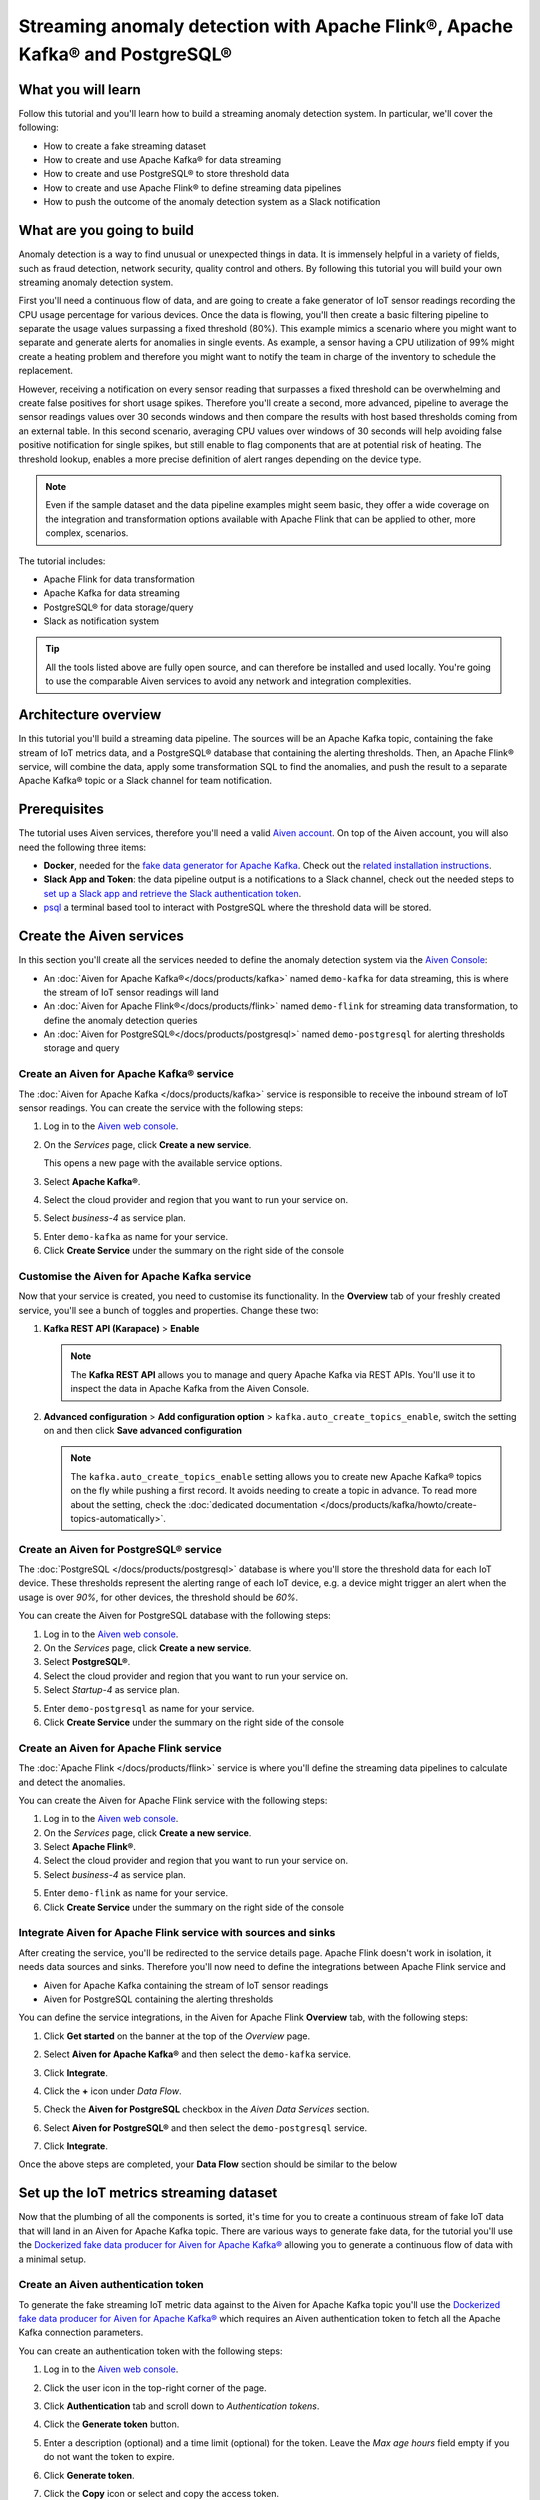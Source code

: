 Streaming anomaly detection with Apache Flink®, Apache Kafka® and PostgreSQL®
==============================================================================================

What you will learn
---------------------------

Follow this tutorial and you'll learn how to build a streaming anomaly detection system. In particular, we'll cover the following:

* How to create a fake streaming dataset
* How to create and use Apache Kafka® for data streaming
* How to create and use PostgreSQL® to store threshold data
* How to create and use Apache Flink® to define streaming data pipelines
* How to push the outcome of the anomaly detection system as a Slack notification


What are you going to build
---------------------------

Anomaly detection is a way to find unusual or unexpected things in data. It is immensely helpful in a variety of fields, such as fraud detection, network security, quality control and others. By following this tutorial you will build your own streaming anomaly detection system. 

First you'll need a continuous flow of data, and are going to create a fake generator of IoT sensor readings recording the CPU usage percentage for various devices. Once the data is flowing, you'll then create a basic filtering pipeline to separate the usage values surpassing a fixed threshold (80%). This example mimics a scenario where you might want to separate and generate alerts for anomalies in single events. As example, a sensor having a CPU utilization of 99% might create a heating problem and therefore you might want to notify the team in charge of the inventory to schedule the replacement.

.. mermaid::

    graph LR;

        id1(IoT device)-- sensor reading -->id2(usage > 80%?);
        id2-- yes -->id3(notification);

However, receiving a notification on every sensor reading that surpasses a fixed threshold can be overwhelming and create false positives for short usage spikes. Therefore you'll create a second, more advanced, pipeline to average the sensor readings values over 30 seconds windows and then compare the results with host based thresholds coming from an external table. In this second scenario, averaging CPU values over windows of 30 seconds will help avoiding false positive notification for single spikes, but still enable to flag components that are at potential risk of heating. The threshold lookup, enables a more precise definition of alert ranges depending on the device type.

.. mermaid::

    graph LR;

        id1(IoT device)-- sensor reading -->id2(average 30 seconds);
        id2-- average reading -->id4(over threshold?);
        id4-- yes --> id5(notification);
        id3(threshold table)-- thresholds --> id4;

.. Note::

    Even if the sample dataset and the data pipeline examples might seem basic, they offer a wide coverage on the integration and transformation options available with Apache Flink that can be applied to other, more complex, scenarios. 

The tutorial includes:

* Apache Flink for data transformation
* Apache Kafka for data streaming
* PostgreSQL® for data storage/query
* Slack as notification system

.. Tip::

    All the tools listed above are fully open source, and can therefore be installed and used locally. You're going to use the comparable Aiven services to avoid any network and integration complexities. 

Architecture overview
---------------------

In this tutorial you'll build a streaming data pipeline. The sources will be an Apache Kafka topic, containing the fake stream of IoT metrics data, and a PostgreSQL® database that containing the alerting thresholds. Then, an Apache Flink® service, will combine the data, apply some transformation SQL to find the anomalies, and push the result to a separate Apache Kafka® topic or a Slack channel for team notification.


.. mermaid::

    graph TD;

        id1(Apache Kafka)-- IoT metrics stream -->id3(Apache Flink);
        id2(PostgreSQL)-- alerting threshold data -->id3;
        id3-- filtered/aggregated data -->id1;
        id3-- filtered data -->id7(Slack);

Prerequisites
-------------

The tutorial uses Aiven services, therefore you'll need a valid `Aiven account <https://console.aiven.io/signup>`_. On top of the Aiven account, you will also need the following three items:

* **Docker**, needed for the `fake data generator for Apache Kafka <https://github.com/aiven/fake-data-producer-for-apache-kafka-docker>`_. Check out the `related installation instructions <https://docs.docker.com/engine/install/>`_.
* **Slack App and Token**: the data pipeline output is a notifications to a Slack channel, check out the needed steps to `set up a Slack app and retrieve the Slack authentication token <https://github.com/aiven/slack-connector-for-apache-flink>`_.
* `psql <https://www.postgresql.org/docs/current/app-psql.html>`_ a terminal based tool to interact with PostgreSQL where the threshold data will be stored.

Create the Aiven services
----------------------------

In this section you'll create all the services needed to define the anomaly detection system via the `Aiven Console <https://console.aiven.io/>`_:

* An :doc:`Aiven for Apache Kafka®</docs/products/kafka>` named ``demo-kafka`` for data streaming, this is where the stream of IoT sensor readings will land
* An :doc:`Aiven for Apache Flink®</docs/products/flink>` named ``demo-flink`` for streaming data transformation, to define the anomaly detection queries
* An :doc:`Aiven for PostgreSQL®</docs/products/postgresql>` named ``demo-postgresql`` for alerting thresholds storage and query


Create an Aiven for Apache Kafka® service
'''''''''''''''''''''''''''''''''''''''''''''

The :doc:`Aiven for Apache Kafka </docs/products/kafka>` service is responsible to receive the inbound stream of IoT sensor readings. You can create the service with the following steps:

1. Log in to the `Aiven web console <https://console.aiven.io/>`_.
2. On the *Services* page, click **Create a new service**.

   This opens a new page with the available service options.

   .. image:: /images/platform/concepts/console_create_service.png
      :alt: Aiven Console view for creating a new service

3. Select **Apache Kafka®**.

4. Select the cloud provider and region that you want to run your service on.

5. Select `business-4` as service plan.

5. Enter ``demo-kafka`` as name for your service.

6. Click **Create Service** under the summary on the right side of the console

Customise the Aiven for Apache Kafka service
''''''''''''''''''''''''''''''''''''''''''''

Now that your service is created, you need to customise its functionality. In the **Overview** tab of your freshly created service, you'll see a bunch of toggles and properties. Change these two:

1. **Kafka REST API (Karapace)** > **Enable**

   .. Note::

    The **Kafka REST API** allows you to manage and query Apache Kafka via REST APIs. You'll use it to inspect the data in Apache Kafka from the Aiven Console.

2. **Advanced configuration** > **Add configuration option** > ``kafka.auto_create_topics_enable``, switch the setting on and then click **Save advanced configuration**

   .. Note::

    The ``kafka.auto_create_topics_enable`` setting allows you to create new Apache Kafka® topics on the fly while pushing a first record. It avoids needing to create a topic in advance. To read more about the setting, check the :doc:`dedicated documentation </docs/products/kafka/howto/create-topics-automatically>`.

Create an Aiven for PostgreSQL® service
'''''''''''''''''''''''''''''''''''''''''

The :doc:`PostgreSQL </docs/products/postgresql>` database is where you'll store the threshold data for each IoT device. These thresholds represent the alerting range of each IoT device, e.g. a device might trigger an alert when the usage is over `90%`, for other devices, the threshold should be `60%`.

You can create the Aiven for PostgreSQL database with the following steps:

1. Log in to the `Aiven web console <https://console.aiven.io/>`_.
2. On the *Services* page, click **Create a new service**.

3. Select **PostgreSQL®**.

4. Select the cloud provider and region that you want to run your service on.

5. Select `Startup-4` as service plan.

5. Enter ``demo-postgresql`` as name for your service.

6. Click **Create Service** under the summary on the right side of the console


Create an Aiven for Apache Flink service
'''''''''''''''''''''''''''''''''''''''''

The :doc:`Apache Flink </docs/products/flink>` service is where you'll define the streaming data pipelines to calculate and detect the anomalies. 

You can create the Aiven for Apache Flink service with the following steps:

1. Log in to the `Aiven web console <https://console.aiven.io/>`_.
2. On the *Services* page, click **Create a new service**.

3. Select **Apache Flink®**.

4. Select the cloud provider and region that you want to run your service on.

5. Select `business-4` as service plan.

5. Enter ``demo-flink`` as name for your service.

6. Click **Create Service** under the summary on the right side of the console



Integrate Aiven for Apache Flink service with sources and sinks
'''''''''''''''''''''''''''''''''''''''''''''''''''''''''''''''

After creating the service, you'll be redirected to the service details page. Apache Flink doesn't work in isolation, it needs data sources and sinks. Therefore you'll now need to define the integrations between Apache Flink service and 

* Aiven for Apache Kafka containing the stream of IoT sensor readings 
* Aiven for PostgreSQL containing the alerting thresholds

You can define the service integrations, in the Aiven for Apache Flink **Overview** tab, with the following steps:

1. Click **Get started** on the banner at the top of the *Overview* page.

   .. image:: /images/tutorials/anomaly-detection/flink-console-integration.png
      :alt: Aiven for Apache Flink Overview tab, showing the **Get started** button

2. Select **Aiven for Apache Kafka®** and then select the ``demo-kafka`` service.
3. Click **Integrate**.
4. Click the **+** icon under *Data Flow*.
5. Check the **Aiven for PostgreSQL** checkbox in the `Aiven Data Services` section.
6. Select **Aiven for PostgreSQL®** and then select the ``demo-postgresql`` service.
7. Click **Integrate**.

Once the above steps are completed, your **Data Flow** section should be similar to the below

.. image:: /images/tutorials/anomaly-detection/flink-integrations-done.png
      :alt: Aiven for Apache Flink Overview tab, showing the Integrations to Aiven for Apache Kafka and Aiven for PostgreSQL


Set up the IoT metrics streaming dataset
----------------------------------------

Now that the plumbing of all the components is sorted, it's time for you to create a continuous stream of fake IoT data that will land in an Aiven for Apache Kafka topic. There are various ways to generate fake data, for the tutorial you'll use the `Dockerized fake data producer for Aiven for Apache Kafka® <https://github.com/aiven/fake-data-producer-for-apache-kafka-docker>`_ allowing you to generate a continuous flow of data with a minimal setup.

Create an Aiven authentication token
''''''''''''''''''''''''''''''''''''

To generate the fake streaming IoT metric data against to the Aiven for Apache Kafka topic you'll use the `Dockerized fake data producer for Aiven for Apache Kafka® <https://github.com/aiven/fake-data-producer-for-apache-kafka-docker>`_ which requires an Aiven authentication token to fetch all the Apache Kafka connection parameters. 

You can create an authentication token with the following steps:

1. Log in to the `Aiven web console <https://console.aiven.io/>`_.
2. Click the user icon in the top-right corner of the page.
3. Click **Authentication** tab and scroll down to *Authentication tokens*.

   .. image:: /images/tutorials/anomaly-detection/auth-tokens.png
      :alt: Aiven Console showing the authentication tokens

4. Click the **Generate token** button.
5. Enter a description (optional) and a time limit (optional) for the token. Leave the *Max age hours* field empty if you do not want the token to expire.
   
   .. image:: /images/tutorials/anomaly-detection/generate-token.png
      :alt: Aiven Console showing the authentication tokens

6. Click **Generate token**.
7. Click the **Copy** icon or select and copy the access token.

   .. note::
       You cannot get the token later after you close this view.

8. Store the token safely and treat this just like a password.
9. Click **Close**.

Start the fake IoT data generator
''''''''''''''''''''''''''''''''''''

Now that you fetched the token, it's time to start the fake IoT data producer that will later be processed with Apache Flink to find the anomalies: 

.. Note:: 
    You can also use other existing data, although the examples in this tutorial are based on the IoT sample data.

1. Clone the `Dockerized fake data producer for Aiven for Apache Kafka® <https://github.com/aiven/fake-data-producer-for-apache-kafka-docker>`_ repository to your computer::

    git clone https://github.com/aiven/fake-data-producer-for-apache-kafka-docker.git

#. Navigate in the to the data ``fake-data-producer-for-apache-kafka-docker`` directory and copy the ``conf/env.conf.sample`` file to ``conf/env.conf``.

#. Edit the ``conf/env.conf`` file and update the following parameters:

   * ``PROJECT_NAME`` to the Aiven project name where your services have been created
   * ``SERVICE_NAME`` to the Aiven for Apache Kafka service name ``demo-kafka``
   * ``TOPIC`` to ``cpu_load_stats_real``
   * ``NR_MESSAGES`` to  ``0``

     .. note::
        The ``NR_MESSAGES`` option defines the number of messages that the tool creates when you run it. Setting this parameter to ``0`` creates a continuous flow of messages that never stops.

   * ``USERNAME`` to the username used to login in the Aiven console
   * ``TOKEN`` to the Aiven token generated at the previous step of this tutorial

   .. Note::
    
    See the `Dockerized fake data producer for Aiven for Apache Kafka® instructions <https://github.com/aiven/fake-data-producer-for-apache-kafka-docker#readme>`_ for details on the parameters.

#. Run the following command to build the Docker image:

   ::

        docker build -t fake-data-producer-for-apache-kafka-docker .

#. Run the following command to run the Docker image:

   ::

        docker run fake-data-producer-for-apache-kafka-docker

   You should now see the above command pushing IoT sensor reading events to the ``cpu_load_stats_real`` topic in your Apache Kafka® service:

   ::

      {"hostname": "dopey", "cpu": "cpu4", "usage": 98.3335306302198, "occurred_at": 1633956789277}
      {"hostname": "sleepy", "cpu": "cpu2", "usage": 87.28240549074823, "occurred_at": 1633956783483}
      {"hostname": "sleepy", "cpu": "cpu1", "usage": 85.3384018012967, "occurred_at": 1633956788484}
      {"hostname": "sneezy", "cpu": "cpu1", "usage": 89.11518629380006, "occurred_at": 1633956781891}
      {"hostname": "sneezy", "cpu": "cpu2", "usage": 89.69951046388306, "occurred_at": 1633956788294}

Check the data in Apache Kafka
''''''''''''''''''''''''''''''

If your fake data producer is successfully running, you can head to Apache Kafka and check if the data is flowing in the ``cpu_load_stats_real`` topic by:

1. Log in to the `Aiven web console <https://console.aiven.io/>`_.
2. Click on the Aiven for Apache Kafka service name ``demo-kafka``.
3. Click on the **Topics** tab.
4. On the ``cpu_load_stats_real`` line, select the ``...`` symbol and then click on **Topic messages**.

   .. image:: /images/tutorials/anomaly-detection/view-kafka-topic-messages.png
      :alt: Aiven for Apache Kafka Topic tab, showing the ``cpu_load_stats_real`` topic being created and the location of the ``...`` icon

5. Click on **Fetch Messages** button
6. Toggle the **Decode from base64** option
7. You should see the messages being pushed to the Apache Kafka topic

   .. image:: /images/tutorials/anomaly-detection/kafka-messages-detail.png
      :alt: detail of the messages in the ``cpu_load_stats_real`` topic including both key and value in JSON format

8. Click again on the **Fetch Messages** button to refresh the visualization with new messages

Create a basic anomaly detection pipeline with filtering
--------------------------------------------------------

The first anomaly detection pipeline that you'll create showcases a basic anomaly detection system: you want to flag any sensor reading exceeding a fixed ``80%`` threshold since it could represent a heating anomaly. You'll read the IoT sensor readings from the ``cpu_load_stats_real`` in Apache Kafka, build a filtering pipeline in Apache Flink, and push the readings above the ``80%`` threshold back to Apache Kafka, but in a separate ``cpu_load_stats_real_filter`` topic.

.. mermaid::

    graph TD;

        id1(Kafka topic: cpu_load_stats_real)-- IoT metrics stream -->id2(Flink application: filtering);
        id2-- high CPU -->id3(Kafka topic: cpu_load_stats_real_filter);

The steps to create the filtering pipeline are the following:

* Create a new Aiven for Apache Flink application
* Define a source table to read the metrics data from your Apache Kafka® topic
* Define a sink table to send the processed messages to a separate Apache Kafka® topic
* Define a SQL transformation definition to process the data
* Create an application deployment to execute the pipeline

If you feel brave, you can go ahead and try try yourself in the `Aiven Console <https://console.aiven.io/>`_. Otherwise you can follow the steps below:

1. In the `Aiven Console <https://console.aiven.io/>`_, open the Aiven for Apache Flink service named ``demo-flink`` and go to the **Applications** tab.
2. Click **Create new application** to create your Flink application.

   .. image:: /images/tutorials/anomaly-detection/create-application.png
      :alt: The Apache Flink **Application** tab with the **Create Application** button

3. Name the new application ``filtering`` and click **Create application**

   .. image:: /images/tutorials/anomaly-detection/filtering-application-name.png
      :alt: The Apache Flink **Application** named ``filtering``

4. In the **Add source tables** tab, create the source table (named ``CPU_IN``), pointing to the Apache Kafka® topic ``cpu_load_stats_real`` where the IoT sensor readings are stored, by clicking on **Create first version** and:
   
   * Select ``Aiven for Apache Kafka - demo-kafka`` as `Integrated service`
   * Paste the following SQL:

     .. literalinclude:: /code/products/flink/basic_cpu-in_table.md
        :language: sql

   .. Note::
        You can check that the columns are properly defined and aligned with the data in the Apache Kafka topic using the interactive query capability. You need to click on the **Run** icon below the SQL definition box.

   Once created, the source table tab should look like the following:

   .. image:: /images/tutorials/anomaly-detection/CPU_IN_source.png
      :alt: Source table tab with ``CPU_IN`` table defined

   You can check the if the source definition matches the data in the topic by clicking on the triangle next to **Run**, you should see the populated data

   .. image:: /images/tutorials/anomaly-detection/cpu_in_table_preview.png
      :alt: The Apache Flink source definition with sql preview of the data



5. Navigate to the **Add sink table** tab
6. Create the sink table (named ``CPU_OUT_FILTER``), pointing to a new Apache Kafka® topic named ``cpu_load_stats_real_filter`` where the readings exceeding the ``80%`` threshold will land, by:

   * Clicking on the **Add your first sink table**
   * Selecting ``Aiven for Apache Kafka - demo-kafka`` as `Integrated service`
   * Pasting the following SQL:

     .. literalinclude:: /code/products/flink/basic_cpu-out-filter_table.md
         :language: sql

   Once created, the sink table tab should look like the following:

   .. image:: /images/tutorials/anomaly-detection/CPU_OUT_target.png
      :alt: Sink table tab with ``CPU_OUT`` table defined


7. Navigate to the **Create statement** tab.
8. Enter the following as the transformation SQL statement, taking data from the ``CPU_IN`` table and pushing the samples over the ``80%`` threshold to ``CPU_OUT_FILTER``:

   .. literalinclude:: /code/products/flink/basic_job.md
      :language: sql

   If you're curious, you can preview the output of the transformation by clicking on the triangle next to the **Run** section, the *Create statement* window should be similar to the following image.

   .. image:: /images/tutorials/anomaly-detection/filtering-preview.png
      :alt: The Apache Flink data transformation with sql preview of the data

9. Click **Save and deploy later**
10. Click **Create deployment**. 
11. Accept the default deployment parameters and click on **Deploy without a savepoint**

    .. image:: /images/tutorials/anomaly-detection/filtering-application-deployment.png
        :alt: Detail of the new deployment screen showing the default version, savepoint and parallelism parameters

12. The new application deployment status will show **Initializing** and then **Running: version 1**.

Once the application is running, you should start to see messages indicating hosts with high CPU loads in the ``cpu_load_stats_real_filter`` topic of your ``demo-kafka`` Apache Kafka service.

.. image:: /images/tutorials/anomaly-detection/filtering-topic-preview.png
      :alt: The Apache Flink data transformation with sql preview of the data


.. Important::
    
    Congratulations! You created your first streaming anomaly detection pipeline!


Create an advanced anomaly detection pipeline with windowing and threshold lookup
---------------------------------------------------------------------------------

Sending an alert on every IoT measurement above a threshold might cause too much noise, you don't want to receive a notification every time your computer's CPU goes above 90%, but, if that happens continuously for a 30 seconds interval there might be a problem. In the second example, you'll aggregate the CPU load over a configured time using :doc:`windows </docs/products/flink/concepts/windows>` and the :doc:`event time </docs/products/flink/concepts/event-processing-time>`. By averaging the CPU values over a time window you can encompass short term spikes in usage, and flag only anomaly scenarios where the usage is consistently above a pre-defined threshold for a long period of time.

To add a bit of complexity, and mimic a real scenario, you'll also move away from a fixed ``80%`` threshold, and compare the average utilization figures with the different thresholds, set in a reference table (stored in PostgreSQL), for the various IoT devices based on their ``hostname``. Every IoT device is different, and various devices usually have different alerting ranges. The reference table provides an example of variable, device dependant, thresholds. 

.. mermaid::

    graph TD;

        id1(Kafka topic: cpu_load_stats_real)-- IoT metrics stream -->id3(Flink application: cpu_aggregation);
        id3-- 30-second average CPU -->id4(Kafka topic: cpu_agg_stats);
        id4-- aggregated data -->id5(Flink application: cpu_agg);
        id6(Postgresql table: thresholds)-- threshold -->id5(Flink application: cpu_agg_comparison);
        id5-- over threshold -->id7(Slack notification);

Create the windowing pipeline
'''''''''''''''''''''''''''''

In this step, you'll create a pipeline to average the CPU metrics figures in 30 seconds windows. Averaging the metric over a time window allows to avoid notification for temporary spikes.

.. mermaid::

    graph TD;

        id1(Kafka topic: cpu_load_stats_real)-- IoT metrics stream -->id3(Flink application: cpu_aggregation);
        id3-- 30-second average CPU -->id4(Kafka topic: cpu_agg_stats);

.. Note::

    In this section, you will be able to reuse ``CPU_IN`` source table definition created previously. Importing a working table definition, rather than re-defining it, is a good practice to avoid mistakes. 

To complete the section, you will perform the following steps:

* Create a new Aiven for Apache Flink application
* Import the previously created ``CPU_IN`` source table to read the metrics data from your Apache Kafka® topic
* Define a sink table to send the processed messages to a separate Apache Kafka® topic
* Define a SQL transformation definition to process the data
* Create an application deployment to execute the pipeline

You can go ahead an try yourself to define the windowing pipeline. If, on the other side, you prefer a step by step approach, follow the instructions below:

1. In the `Aiven Console <https://console.aiven.io/>`_, open the Aiven for Apache Flink service and go to the **Applications** tab.
2. Click on **Create new application** and name it ``cpu_agg``
3. Click on **Create first version**
4. To import the source ``CPU_IN`` table from the previously created ``filtering`` application
    * Click on **Import existing source table**
    * Select ``filtering`` as application, ``Version 1`` as version, ``CPU_IN`` as table and click **Next**
    * Click on **Add table**

5. Navigate to the **Add sink tables** tab. 
6. Create the sink table (named ``CPU_OUT_AGG``) pointing to a new Apache Kafka® topic named ``cpu_agg_stats``, where the 30 second aggregated data will land, by:

   * Clicking on the **Add your first sink table**
   * Selecting ``Aiven for Apache Kafka - demo-kafka`` as `Integrated service`
   * Pasting the following SQL:

     .. literalinclude:: /code/products/flink/windowed_cpu-out-agg_table.md
        :language: sql

   * Click **Add table**.

7. Navigate to the **Create statement** tab
8. Enter the following as the transformation SQL statement, taking data from the ``CPU_IN`` table, aggregating the data over a 30 seconds window, and pushing the output to ``CPU_OUT_AGG``:

   .. literalinclude:: /code/products/flink/windowed_job.md
      :language: sql

9. Click **Save and deploy later**
10. Click **Create deployment**
11. Accept the default deployment parameters and click on **Deploy without a savepoint**

12. The new application deployment status will show **Initializing** and then **Running: version 1**.

When the application  is running, you should start to see messages containing the 30 seconds CPU average in the ``cpu_agg_stats`` topic of your ``demo-kafka`` service.

Create a threshold table in PostgreSQL
''''''''''''''''''''''''''''''''''''''

You will use a PostgreSQL table to store the various IoT thresholds based on the `hostname`. The table will later be used by a Flink application to compare the average CPU usage with the thresholds and send the notifications to a Slack channel.

You can create the thresholds table in the ``demo-postgresql`` service with the following steps:

.. Note::

    The below instructions assume ``psql`` is installed in your local machine.

1. In the `Aiven Console <https://console.aiven.io/>`_, open the Aiven for PostgreSQL service ``demo-postgresql``
2. In the **Overview** tab locate the **Service URI** parameter and copy the value
3. Connect via ``psql`` to ``demo postgresql`` with the following terminal command, replacing the ``<SERVICE_URI>`` placeholder with the **Service URI** string copied in the step above::

        psql <SERVICE_URI>

4. Create the ``cpu_thresholds`` table and populate the values with the following code:

   .. literalinclude:: /code/products/flink/pgthresholds_cpu-thresholds_table.md
        :language: sql

5. Enter the following command to check that the threshold values are correctly populated:

   ::

      SELECT * FROM cpu_thresholds;

   The output shows you the content of the table:

   ::

      hostname | allowed_top
      ---------+------------
      doc      |     20
      grumpy   |     30
      sleepy   |     40
      bashful  |     60
      happy    |     70
      sneezy   |     80
      dopey    |     90

Create the notification pipeline comparing average CPU data with the thresholds
'''''''''''''''''''''''''''''''''''''''''''''''''''''''''''''''''''''''''''''''

At this point, you should have both a stream of the 30 seconds average CPU metrics coming from Apache Kafka, and a set of "per-device" thresholds stored in the PostgreSQL database. This section showcases how you can compare the usage with the thresholds and send a slack notification identifying anomaly situations of when the usage is exceeding the thresholds. 

.. mermaid::

    graph TD;

        id1(Kafka topic: cpu_agg_stats);
        id1-- aggregated CPU data -->id2(Flink application: cpu_agg);
        id3(Postgresql table: thresholds)-- threshold -->id2(Flink application: cpu_agg_comparison);
        id2-- over threshold -->id4(Slack notification);

You can complete the section with the following steps:

* Create a new Aiven for Apache Flink application
* Create a source table to read the aggregated metrics data from your Apache Kafka® topic
* Define a sink table to send the processed messages to a separate Slack channel
* Define a SQL transformation definition to process the data
* Create an application deployment to execute the pipeline

To create the notification data pipeline, you can go ahead an try yourself or follow the steps below:

1. In the `Aiven Console <https://console.aiven.io/>`_, open the Aiven for Apache Flink service and go to the **Applications** tab.
2. Click on **Create new application** and name it ``cpu_notification``
3. Click on **Create first version**
4. To create a source table ``CPU_IN_AGG`` pointing to the Apache Kafka topic ``cpu_agg_stats``:

   * Click on **Add your first source table**
   * Select ``Aiven for Apache Kafka - demo-kafka`` as `Integrated service`
   * Paste the following SQL:

     .. literalinclude:: /code/products/flink/windowed_cpu-in-agg_table.md
        :language: sql

   * Click **Add table**.

5. To create a source table ``CPU_THRESHOLDS`` pointing to the PostgreSQL table ``cpu_thresholds``:

   * Click on **Add new table**
   * Select ``Aiven for PostgreSQL - demo-postgresql`` as `Integrated service`
   * Paste the following SQL:
     
     .. literalinclude:: /code/products/flink/pgthresholds_source-thresholds_table.md
         :language: sql

   * Click **Add table**.

6. Navigate to the **Add sink tables** tab
7. To create a sink table ``SLACK_SINK`` pointing to a Slack channel for notifications:

   * Click on **Add your first sink table**
   * Select **No integrated service** as **Integrated service**
   * Paste the following SQL, replacing the ``<SLACK_TOKEN>`` placeholder with the Slack authentication token:

     .. literalinclude:: /code/products/flink/slack_sink.md
         :language: sql

8. Navigate to the **Create statement** tab
9. Enter the following as the transformation SQL statement, taking data from the ``CPU_IN_AGG`` table, comparing it with the threshold values from ``CPU_THRESHOLDS`` and pushing the samples over the threshold to ``SLACK_SINK``:

   .. literalinclude:: /code/products/flink/slack_notification.md
      :language: sql

   .. Note::

        The ``<CHANNEL_ID>`` placeholder needs to be replaced by the Slack channel ID parameter.

10. Click **Save and deploy later**
11. Click **Create deployment**
12. Accept the default deployment parameters and click on **Deploy without a savepoint**

13. The new application deployment status will show **Initializing** and then **Running: version 1**.

When the application  is running, you should start to see notifications about the IoT devices having CPU usage going over the defined thresholds in the Slack channel.

.. image:: /images/tutorials/anomaly-detection/slack-notifications.png
      :alt: A list of Slack notifications driven by the anomaly detection data pipeline

.. Important::

    Congratulations! You created an advanced streaming data pipeline including windowing, joining data coming from different technologies and a Slack notification system
